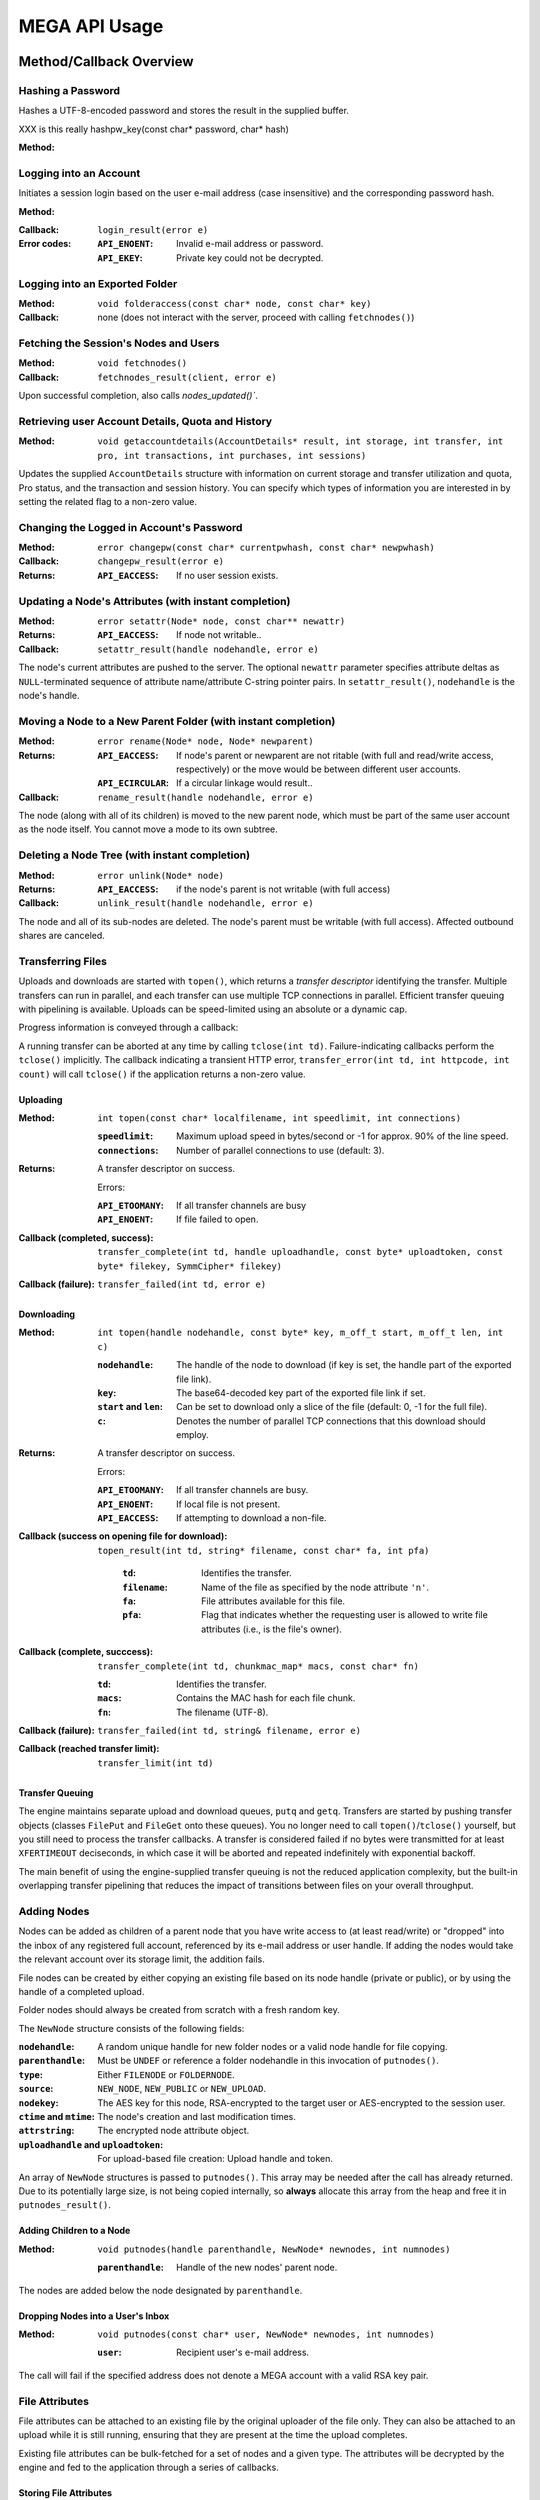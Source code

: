 **************
MEGA API Usage
**************

.. go and use the C++ domain
   http://sphinx-doc.org/domains.html#id1
   see: Transferring Files


Method/Callback Overview
========================

.. image:: ../../api/html/classMegaClient__coll__graph.png
   :width: 100%
   :alt: Collaboration diagramme for the MegaClient class


Hashing a Password
------------------

Hashes a UTF-8-encoded password and stores the result in the supplied
buffer.

XXX is this really hashpw_key(const char* password, char* hash)

:Method:
    .. doxygenfunction:: MegaClient::pw_key
       :no-link:


Logging into an Account
-----------------------

Initiates a session login based on the user e-mail address (case
insensitive) and the corresponding password hash.

:Method:
    .. doxygenfunction:: MegaClient::login
       :no-link:
       :outline:

.. ``void login(const char* email, const char* hash)``

:Callback:
    ``login_result(error e)``

:Error codes:
    :``API_ENOENT``: Invalid e-mail address or password.
    :``API_EKEY``: Private key could not be decrypted.


Logging into an Exported Folder
-------------------------------

:Method:
    ``void folderaccess(const char* node, const char* key)``

:Callback:
    none (does not interact with the server, proceed with
    calling ``fetchnodes()``)


Fetching the Session's Nodes and Users
--------------------------------------

:Method:
    ``void fetchnodes()``

:Callback:
    ``fetchnodes_result(client, error e)``

Upon successful completion, also calls `nodes_updated()``.


Retrieving user Account Details, Quota and History
--------------------------------------------------

:Method:
    ``void getaccountdetails(AccountDetails* result, int storage, int transfer, int pro, int transactions, int purchases, int sessions)``

Updates the supplied ``AccountDetails`` structure with information on
current storage and transfer utilization and quota, Pro status, and
the transaction and session history. You can specify which types of
information you are interested in by setting the related flag to a
non-zero value.


Changing the Logged in Account's Password
-----------------------------------------

:Method:
    ``error changepw(const char* currentpwhash, const char* newpwhash)``

:Callback:
    ``changepw_result(error e)``

:Returns:
    :``API_EACCESS``: If no user session exists.


Updating a Node's Attributes (with instant completion)
------------------------------------------------------

:Method:
    ``error setattr(Node* node, const char** newattr)``

:Returns:
    :``API_EACCESS``: If node not writable..

:Callback:
    ``setattr_result(handle nodehandle, error e)``

The node's current attributes are pushed to the server. The optional
``newattr`` parameter specifies attribute deltas as
``NULL``-terminated sequence of attribute name/attribute C-string
pointer pairs. In ``setattr_result()``, ``nodehandle`` is the node's
handle.


Moving a Node to a New Parent Folder (with instant completion)
--------------------------------------------------------------

:Method:
    ``error rename(Node* node, Node* newparent)``

:Returns:
    :``API_EACCESS``: If node's parent or newparent are not
        ritable (with full and read/write access, respectively) or the
        move would be between different user accounts.
    :``API_ECIRCULAR``: If a circular linkage would result..

:Callback:
    ``rename_result(handle nodehandle, error e)``

The node (along with all of its children) is moved to the new parent
node, which must be part of the same user account as the node
itself. You cannot move a mode to its own subtree.


Deleting a Node Tree (with instant completion)
----------------------------------------------

:Method:
    ``error unlink(Node* node)``

:Returns:
    :``API_EACCESS``: if the node's parent is not writable
        (with full access)

:Callback:
    ``unlink_result(handle nodehandle, error e)``

The node and all of its sub-nodes are deleted. The node's parent must
be writable (with full access). Affected outbound shares are canceled.


Transferring Files
------------------

Uploads and downloads are started with ``topen()``, which returns a
*transfer descriptor* identifying the transfer. Multiple transfers can
run in parallel, and each transfer can use multiple TCP connections in
parallel. Efficient transfer queuing with pipelining is available.
Uploads can be speed-limited using an absolute or a dynamic cap.

Progress information is conveyed through a callback:

.. cpp:function:: transfer_update(int td, m_off_t bytes, m_off_t size, dstime starttime)

    Provides progress information.

    .. cpp:member:: td

        Identifies the transfer.

    .. cpp:member:: bytes

         Denotes the number of bytes transferred so far.

    .. cpp:member:: size

        Indicates the total transfer size.

    .. cpp:member:: starttime

        Is the time the transfer started.

A running transfer can be aborted at any time by calling ``tclose(int
td)``. Failure-indicating callbacks perform the ``tclose()``
implicitly. The callback indicating a transient HTTP error,
``transfer_error(int td, int httpcode, int count)`` will call
``tclose()`` if the application returns a non-zero value.


Uploading
^^^^^^^^^

:Method: 
   ``int topen(const char* localfilename, int speedlimit, int connections)``

   :``speedlimit``: Maximum upload speed in bytes/second or -1 for
       approx. 90% of the line speed.
   :``connections``: Number of parallel connections to use (default: 3).

:Returns:
    A transfer descriptor on success.
    
    Errors:
    
    :``API_ETOOMANY``: If all transfer channels are busy
    :``API_ENOENT``: If file failed to open.

:Callback (completed, success):
    ``transfer_complete(int td, handle uploadhandle, const byte* uploadtoken, const byte* filekey, SymmCipher* filekey)``

:Callback (failure):
    ``transfer_failed(int td, error e)``


Downloading
^^^^^^^^^^^

:Method:
    ``int topen(handle nodehandle, const byte* key, m_off_t start, m_off_t len, int c)``
    
    :``nodehandle``: The handle of the node to download (if key is set,
        the handle part of the exported file link).
    :``key``: The base64-decoded key part of the exported file link if
        set.
    :``start`` and ``len``: Can be set to download only a slice of the file
        (default: 0, -1 for the full file).
    :``c``: Denotes the number of parallel TCP connections that this
        download should employ.

:Returns:
    A transfer descriptor on success.
    
    Errors:
    
    :``API_ETOOMANY``: If all transfer channels are busy.
    :``API_ENOENT``: If local file is not present.
    :``API_EACCESS``: If attempting to download a non-file.

:Callback (success on opening file for download):
   ``topen_result(int td, string* filename, const char* fa, int pfa)``

    :``td``: Identifies the transfer.
    :``filename``: Name of the file as specified by the node
        attribute ``'n'``.
    :``fa``: File attributes available for this file.
    :``pfa``: Flag that indicates whether the requesting user is
        allowed to write file attributes (i.e., is the file's owner).

:Callback (complete, succcess):
    ``transfer_complete(int td, chunkmac_map* macs, const char* fn)``

    :``td``: Identifies the transfer.
    :``macs``: Contains the MAC hash for each file chunk.
    :``fn``: The filename (UTF-8).

:Callback (failure):
    ``transfer_failed(int td, string& filename, error e)``

:Callback (reached transfer limit):
    ``transfer_limit(int td)``


Transfer Queuing
^^^^^^^^^^^^^^^^

The engine maintains separate upload and download queues, ``putq`` and
``getq``. Transfers are started by pushing transfer objects (classes
``FilePut`` and ``FileGet`` onto these queues). You no longer need to
call ``topen()``/``tclose()`` yourself, but you still need to process
the transfer callbacks. A transfer is considered failed if no bytes
were transmitted for at least ``XFERTIMEOUT`` deciseconds, in which
case it will be aborted and repeated indefinitely with exponential
backoff.

The main benefit of using the engine-supplied transfer queuing is not
the reduced application complexity, but the built-in overlapping
transfer pipelining that reduces the impact of transitions between
files on your overall throughput.


Adding Nodes
------------

Nodes can be added as children of a parent node that you have write
access to (at least read/write) or "dropped" into the inbox of any
registered full account, referenced by its e-mail address or user
handle. If adding the nodes would take the relevant account over its
storage limit, the addition fails.

File nodes can be created by either copying an existing file based on
its node handle (private or public), or by using the handle of a
completed upload.

Folder nodes should always be created from scratch with a fresh random
key.

The ``NewNode`` structure consists of the following fields:

:``nodehandle``: A random unique handle for new folder nodes or a
    valid node handle for file copying.
:``parenthandle``: Must be ``UNDEF`` or reference a folder nodehandle
    in this invocation of ``putnodes()``.
:``type``: Either ``FILENODE`` or ``FOLDERNODE``.
:``source``: ``NEW_NODE``, ``NEW_PUBLIC`` or ``NEW_UPLOAD``.
:``nodekey``: The AES key for this node, RSA-encrypted to the target
    user or AES-encrypted to the session user.
:``ctime`` and ``mtime``: The node's creation and last modification
    times.
:``attrstring``: The encrypted node attribute object.
:``uploadhandle`` and ``uploadtoken``: For upload-based file creation:
    Upload handle and token.

An array of ``NewNode`` structures is passed to ``putnodes()``. This
array may be needed after the call has already returned. Due to its
potentially large size, is not being copied internally, so **always**
allocate this array from the heap and free it in
``putnodes_result()``.


Adding Children to a Node
^^^^^^^^^^^^^^^^^^^^^^^^^

:Method:
    ``void putnodes(handle parenthandle, NewNode* newnodes, int numnodes)``

    :``parenthandle``: Handle of the new nodes' parent node.

The nodes are added below the node designated by ``parenthandle``.


Dropping Nodes into a User's Inbox
^^^^^^^^^^^^^^^^^^^^^^^^^^^^^^^^^^

:Method:
    ``void putnodes(const char* user, NewNode* newnodes, int numnodes)``

    :``user``: Recipient user's e-mail address.

The call will fail if the specified address does not denote a MEGA
account with a valid RSA key pair.


File Attributes
---------------

File attributes can be attached to an existing file by the original
uploader of the file only. They can also be attached to an upload
while it is still running, ensuring that they are present at the time
the upload completes.

Existing file attributes can be bulk-fetched for a set of nodes and a
given type. The attributes will be decrypted by the engine and fed to
the application through a series of callbacks.


Storing File Attributes
^^^^^^^^^^^^^^^^^^^^^^^

:Method:
    ``void putfa(SymmCipher* filekey, handle th, fatype t, const byte* data, unsigned len)``

    :``filekey``: Crypto key for the file (the attributes will be
        padded to the cipher's block size and then CBC-encrypted using
        that key).
    :``th``: Target handle -- either an existing node handle or an
        upload handle.
    :``t``: Attribute type (e.g. 0 for a 120 x 120 pixel JPEG
        thumbnail).
    :``data`` and ``len``: Attribute data.

:Callback:
    ``putfa_result(handle th, fatype t, error e)``


Retrieving File Attributes
^^^^^^^^^^^^^^^^^^^^^^^^^^

:Method:
    ``error getfa(Node* node, fatype t, int cancel)``

    Submits or cancels a file attribute retrieval request.

:Returns:
    :``API_ENOENT``: No such attribute for this node.

:Callback:
    ``int fa_failed(handle th, fatype t, int count)``

    Indicates that this attribute could not be fetched for ``count``
    times. It will be retried with exponential backoff. Returning a
    non-zero value will cancel the retrieval for this attribute.

:Callback:
    ``int fa_complete(Node* node, fatype t, const char* data, int len)``

    Passes the decrypted file attribute back to the application.


User Contact Management
-----------------------

Users maintain a *contact list* of peers they know.

:Method: 
    ``error addcontact(const char* user)``

    :``user``: User by e-mail address or handle. If the user has an
        existing MEGA account, he or she will appear in the local
        contact list immediately. Otherwise, an e-mail invitation will
        be sent.

Receiving a folder share from a user implicitly adds him or her to the
recipient's contact list.


Folder Sharing
--------------

Folder shares can be created with three access levels: ``RDONLY``
(readonly), ``RDWR`` (read/write) or ``FULL`` (full - rename and
delete allowed).

To remove an existing folder share, specify ``ACCESS_UNKNOWN``.

:Method:
    ``void setshare(Node* node, const char* user, accesslevel access)``

    :``node``: Must reference a folder node in the session user's own
        trees (you cannot share a node from an inbound share).
    :``user``: User identifier or e-mail address. If the user has a
        MEGA account with valid RSA key pair, the share is created and
        available instantly. Otherwise, he receives an invitation
        e-mail, and the share is only active after he signs up and
        successfully requested and received the share-specific AES key
        from you.
    :``access``: Specifies the desired new access level or share
        removal.

:Callback:
    ``share_result(error e)``
    
    The share request failed entirely.

:Callback:
    ``share_result(int index, error e)``

     For aggregate multi-peer share requests, indicates a problem with
     that particular peer. Currently, index is always 0, as the client
     access engine only issues single-peer requests.


Exporting Nodes
---------------

To enable unauthenticated access to a file or folder node, the node
has to be exported. An existing export can be removed. Nodes in
incoming shares cannot be exported. To decrypt the node and file data
of an exported file node, the related node key is required. Decrypt of
the node tree under an exported folder node occurs by way of the
node's sharekey.

:Method:
    ``error exportnode(Node* node, int del)``

:Returns:
    :``API_EACCESS``: Node is in an inbound share.

:Callback (success):
   ``exportnode_result(handle nodehandle, handle exportedhandle)``

:Callback (failure):
    ``exportnode_result(error e)``


Checking Session Status
-----------------------

:Method: ``int loggedin()``

:Returns:
    1 if account session exists, 0 otherwise.


Reloading Session State
-----------------------

This method should be invoked in response to a ``reload()`` callback.

:Method:
    ``void reload()``


Terminating User Session or Folder Login
----------------------------------------

:Method: 
   ``void logout()``


Verifying Node access
---------------------

:Method:
    ``int checkaccess(Node* node, accesslevel access)``

:Returns:
    1 if requested access is allowed, 0 otherwise.


Verifying node move
---------------------------------

:Method:
    ``error checkmove(Node* node, Node* newparent)``

:Returns:
    ``API_OK``, ``API_EACCESS`` or ``API_ECIRCULAR``


Exponential Backoff Handling
----------------------------

To prevent infrastructure overload during network or server outages,
all engine-initiated network actions are protected by a mechanism
called exponential backoff - the interval between two retries doubles
upon every failed attempt.

:Callback: 
   ``notify_retry(dstime dsdelta)``

    Indicates failure of the last interaction with the MEGA API
    servers and the time in deciseconds until the next attempt. The
    application should show the user a countdown and allow him to
    manually trigger a new attempt.

:Method: 
   ``void abortbackoff()``

    Resets all exponential backoff timers and immediately retries the
    pending operation(s).


Asynchronous Completion Tracking
--------------------------------

Application programmers may need to keep track of which callbacks
relate to which action.


Asynchronous Command Tracking
^^^^^^^^^^^^^^^^^^^^^^^^^^^^^

To make a request trackable (only those methods that can result in
callbacks are trackable), call ``int nextreqtag()`` and record the
returned value for later cross-reference. In every callback that
pertains to this request, the ``restag`` member of the ``MegaClient``
object will hold the same value.


File Transfer Tracking
^^^^^^^^^^^^^^^^^^^^^^

File transfers are trackable by calling ``int nextreqtag()`` before
``topen()``. The returned value can then be found in ft[td].tag in the
``MegaClient`` object.


Prefix and Encrypt JSON Object (for use as node attribute string)
-----------------------------------------------------------------

:Method:
    ``makeattr(cipher, targetstring, jsonstring, length)``


Request for new ``FileAccess`` Object
-------------------------------------

XXX check signature

:Callback:
    ``FileAccess newfile()``

:Returns:
    Application-specific ``FileAccess`` object.


User update notification
---------------------------------

:Callback:
    ``users_updated(User** users, unsigned count)``

    Users were added or updated (users are never deleted during a
    session).


Node Update Notification
------------------------

:Callback:
    ``nodes_updated(Node** nodes, unsigned count)``

    Nodes were added, updated or removed.

:Callback: 
   ``notify_retry(time)``

    Specifies time in decisecons until the next retry.

:Callback:
    ``reload(reason)``

    Possible inconsistency, reload account state.


Error Codes
===========

.. doxygenenum:: error
   :no-link:
